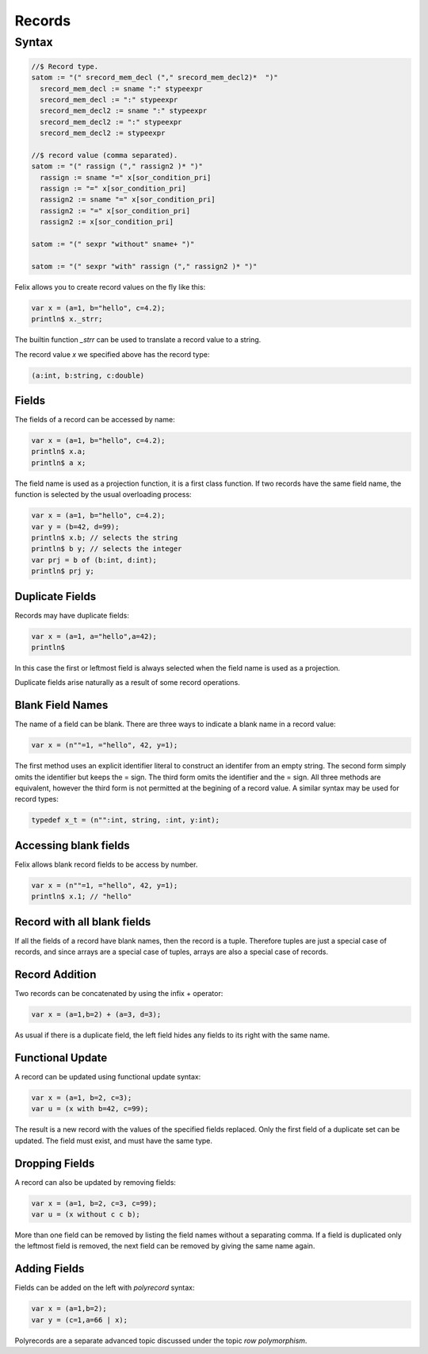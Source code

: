 Records
=======

Syntax
------

.. code-block:: felix

  //$ Record type.
  satom := "(" srecord_mem_decl ("," srecord_mem_decl2)*  ")"  
    srecord_mem_decl := sname ":" stypeexpr
    srecord_mem_decl := ":" stypeexpr 
    srecord_mem_decl2 := sname ":" stypeexpr 
    srecord_mem_decl2 := ":" stypeexpr 
    srecord_mem_decl2 := stypeexpr 

  //$ record value (comma separated).
  satom := "(" rassign ("," rassign2 )* ")" 
    rassign := sname "=" x[sor_condition_pri] 
    rassign := "=" x[sor_condition_pri] 
    rassign2 := sname "=" x[sor_condition_pri] 
    rassign2 := "=" x[sor_condition_pri] 
    rassign2 := x[sor_condition_pri] 

  satom := "(" sexpr "without" sname+ ")"

  satom := "(" sexpr "with" rassign ("," rassign2 )* ")"


Felix allows you to create record values on the fly like this:

.. code-block:: felix

    var x = (a=1, b="hello", c=4.2);
    println$ x._strr;

The builtin function `_strr` can be used to translate a record
value to a string.

The record value `x` we specified above has the record type:


.. code-block:: felix

    (a:int, b:string, c:double)

Fields
~~~~~~

The fields of a record can be accessed by name:

.. code-block:: felix

    var x = (a=1, b="hello", c=4.2);
    println$ x.a;
    println$ a x;

The field name is used as a projection function, it is a first
class function. If two records have the same field name, the
function is selected by the usual overloading process:

.. code-block:: felix

    var x = (a=1, b="hello", c=4.2);
    var y = (b=42, d=99);
    println$ x.b; // selects the string
    println$ b y; // selects the integer
    var prj = b of (b:int, d:int);
    println$ prj y;

Duplicate Fields
~~~~~~~~~~~~~~~~

Records may have duplicate fields:

.. code-block:: felix

    var x = (a=1, a="hello",a=42);
    println$ 

In this case the first or leftmost field is always selected
when the field name is used as a projection.

Duplicate fields arise naturally as a result of some record
operations.

Blank Field Names
~~~~~~~~~~~~~~~~~

The name of a field can be blank. There are three ways to indicate
a blank name in a record value:

.. code-block:: felix

    var x = (n""=1, ="hello", 42, y=1);

The first method uses an explicit identifier literal to construct
an identifer from an empty string. The second form simply omits
the identifier but keeps the = sign. The third form omits the
identifier and the = sign. All three methods are equivalent,
however the third form is not permitted at the begining of a record
value. A similar syntax may be used for record types:


.. code-block:: felix

    typedef x_t = (n"":int, string, :int, y:int);

Accessing blank fields
~~~~~~~~~~~~~~~~~~~~~~

Felix allows blank record fields to be access by number.

.. code-block:: felix

    var x = (n""=1, ="hello", 42, y=1);
    println$ x.1; // "hello"

Record with all blank fields
~~~~~~~~~~~~~~~~~~~~~~~~~~~~

If all the fields of a record have blank names,
then the record is a tuple. Therefore tuples are
just a special case of records, and since arrays are
a special case of tuples, arrays are also a special 
case of records.

Record Addition
~~~~~~~~~~~~~~~

Two records can be concatenated by using the infix + operator:

.. code-block:: felix

    var x = (a=1,b=2) + (a=3, d=3);

As usual if there is a duplicate field, the left field
hides any fields to its right with the same name.

Functional Update 
~~~~~~~~~~~~~~~~~

A record can be updated using functional update syntax:

.. code-block:: felix

    var x = (a=1, b=2, c=3);
    var u = (x with b=42, c=99);

The result is a new record with the values of the specified
fields replaced. Only the first field of a duplicate set
can be updated. The field must exist, and must have the same type.

Dropping Fields
~~~~~~~~~~~~~~~

A record can also be updated by removing fields:

.. code-block:: felix

    var x = (a=1, b=2, c=3, c=99);
    var u = (x without c c b);

More than one field can be removed by listing the field names
without a separating comma. If a field is duplicated only
the leftmost field is removed, the next field can be removed
by giving the same name again.

Adding Fields
~~~~~~~~~~~~~

Fields can be added on the left with `polyrecord` syntax:

.. code-block:: felix

    var x = (a=1,b=2);
    var y = (c=1,a=66 | x);


Polyrecords are a separate advanced topic discussed under the
topic `row polymorphism`.



